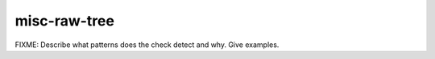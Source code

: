 .. title:: clang-tidy - misc-raw-tree

misc-raw-tree
=============

FIXME: Describe what patterns does the check detect and why. Give examples.
